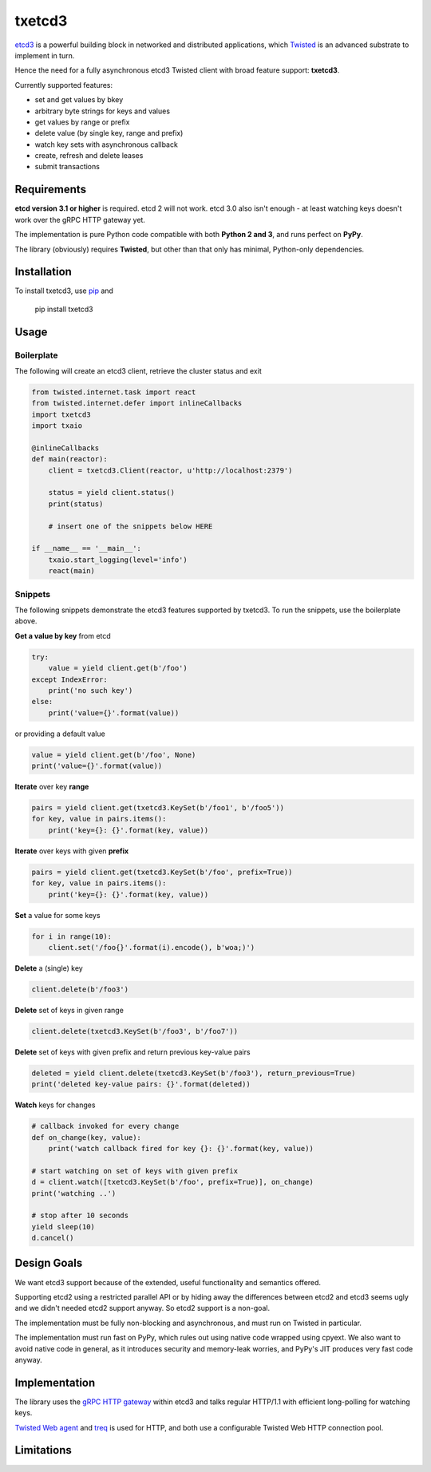 txetcd3
=======

`etcd3 <https://coreos.com/etcd/docs/latest/>`_ is a powerful building block in networked and distributed applications, which `Twisted <http://twistedmatrix.com/>`_ is an advanced substrate to implement in turn.

Hence the need for a fully asynchronous etcd3 Twisted client with broad feature support: **txetcd3**.

Currently supported features:

- set and get values by bkey
- arbitrary byte strings for keys and values
- get values by range or prefix
- delete value (by single key, range and prefix)
- watch key sets with asynchronous callback
- create, refresh and delete leases
- submit transactions


Requirements
-------------

**etcd version 3.1 or higher** is required. etcd 2 will not work. etcd 3.0 also isn't enough - at least watching keys doesn't work over the gRPC HTTP gateway yet.

The implementation is pure Python code compatible with both **Python 2 and 3**, and runs perfect on **PyPy**.

The library (obviously) requires **Twisted**, but other than that only has minimal, Python-only dependencies.


Installation
------------

To install txetcd3, use `pip <https://pip.pypa.io/en/stable/>`_ and

    pip install txetcd3


Usage
-----

Boilerplate
...........

The following will create an etcd3 client, retrieve the cluster status and exit

.. sourcecode:: python

    from twisted.internet.task import react
    from twisted.internet.defer import inlineCallbacks
    import txetcd3
    import txaio

    @inlineCallbacks
    def main(reactor):
        client = txetcd3.Client(reactor, u'http://localhost:2379')

        status = yield client.status()
        print(status)

        # insert one of the snippets below HERE

    if __name__ == '__main__':
        txaio.start_logging(level='info')
        react(main)

Snippets
........

The following snippets demonstrate the etcd3 features supported by txetcd3. To run the snippets, use the boilerplate above.

**Get a value by key** from etcd

.. sourcecode:: python

    try:
        value = yield client.get(b'/foo')
    except IndexError:
        print('no such key')
    else:
        print('value={}'.format(value))

or providing a default value

.. sourcecode:: python

    value = yield client.get(b'/foo', None)
    print('value={}'.format(value))

**Iterate** over key **range**

.. sourcecode:: python

    pairs = yield client.get(txetcd3.KeySet(b'/foo1', b'/foo5'))
    for key, value in pairs.items():
        print('key={}: {}'.format(key, value))

**Iterate** over keys with given **prefix**

.. sourcecode:: python

    pairs = yield client.get(txetcd3.KeySet(b'/foo', prefix=True))
    for key, value in pairs.items():
        print('key={}: {}'.format(key, value))

**Set** a value for some keys

.. sourcecode:: python

    for i in range(10):
        client.set('/foo{}'.format(i).encode(), b'woa;)')

**Delete** a (single) key

.. sourcecode:: python

    client.delete(b'/foo3')

**Delete** set of keys in given range

.. sourcecode:: python

    client.delete(txetcd3.KeySet(b'/foo3', b'/foo7'))

**Delete** set of keys with given prefix and return previous key-value pairs

.. sourcecode:: python

    deleted = yield client.delete(txetcd3.KeySet(b'/foo3'), return_previous=True)
    print('deleted key-value pairs: {}'.format(deleted))

**Watch** keys for changes

.. sourcecode:: python

    # callback invoked for every change
    def on_change(key, value):
        print('watch callback fired for key {}: {}'.format(key, value))

    # start watching on set of keys with given prefix
    d = client.watch([txetcd3.KeySet(b'/foo', prefix=True)], on_change)
    print('watching ..')

    # stop after 10 seconds
    yield sleep(10)
    d.cancel()


Design Goals
------------

We want etcd3 support because of the extended, useful functionality and semantics offered.

Supporting etcd2 using a restricted parallel API or by hiding away the differences between etcd2 and etcd3 seems ugly and we didn't needed etcd2 support anyway. So etcd2 support is a non-goal.

The implementation must be fully non-blocking and asynchronous, and must run on Twisted in particular.

The implementation must run fast on PyPy, which rules out using native code wrapped using cpyext. We also want to avoid native code in general, as it introduces security and memory-leak worries, and PyPy's JIT produces very fast code anyway.


Implementation
--------------

The library uses the `gRPC HTTP gateway <https://coreos.com/etcd/docs/latest/dev-guide/api_grpc_gateway.html>`_ within etcd3 and talks regular HTTP/1.1 with efficient long-polling for watching keys.

`Twisted Web agent <https://twistedmatrix.com/documents/current/web/howto/client.html>`_ and `treq <https://github.com/twisted/treq>`_ is used for HTTP, and both use a configurable Twisted Web HTTP connection pool.


Limitations
-----------

